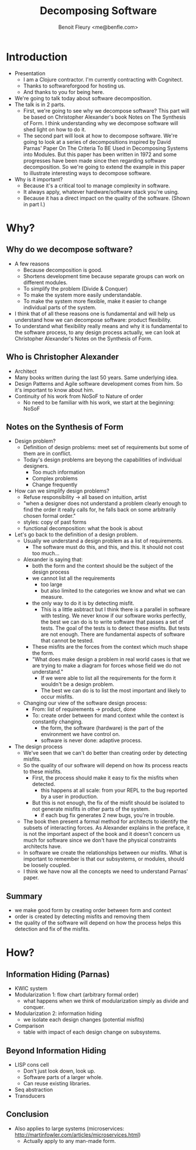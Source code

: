 #+TITLE: Decomposing Software
#+AUTHOR: Benoit Fleury <me@benfle.com>
* Introduction
  * Presentation
    * I am a Clojure contractor. I'm currently contracting with Cognitect.
    * Thanks to softwareforgood for hosting us.
    * And thanks to you for being here.
  * We're going to talk today about software decomposition.
  * The talk is in 2 parts.
    * First, we're going to see why we decompose software? This part will be based on Christopher Alexander's book Notes on The Synthesis of Form. I think understanding why we decompose software will shed light on how to do it.
    * The second part will look at how to decompose software. We're going to look at a series of decompositions inspired by David Parnas' Paper On The Criteria To BE Used in Decomposing Systems into Modules. But this paper has been written in 1972 and some progresses have been made since then regarding software decomposition. So we're going to extend the example in this paper to illustrate interesting ways to decompose software.
  * Why is it important?
    * Because it's a critical tool to manage complexity in software.
    * It always apply, whatever hardware/software stack you're using.
    * Because it has a direct impact on the quality of the software. (Shown in part I.)
* Why?
** Why do we decompose software?
   * A few reasons
     * Because decomposition is good.
     * Shortens development time because separate groups can work on different modules.
     * To simplify the problem (Divide & Conquer)
     * To make the system more easily understandable.
     * To make the system more flexible, make it easier to change individual parts of the system.
   * I think that of all these reasons one is fundamental and will help us understand how we can decompose software: product flexibility.
   * To understand what flexibility really means and why it is fundamental to the software process, to any design process actually, we can look at Christopher Alexander's Notes on the Synthesis of Form.
** Who is Christopher Alexander
   * Architect
   * Many books written during the last 50 years. Same underlying idea.
   * Design Patterns and Agile software development comes from him. So it's important to know about him.
   * Continuity of his work from NoSoF to Nature of order
     * No need to be familiar with his work, we start at the beginning: NoSoF
** Notes on the Synthesis of Form
   * Design problem?
     * Definition of design problems: meet set of requirements but some of them are in conflict.
     * Today's design problems are beyong the capabilities of individual designers.
       * Too much information
       * Complex problems
       * Change frequently
   * How can we simplify design problems?
     * Refuse responsibility -> all based on intuition, artist
     * "when a designer does not understand a problem clearly enough to find the order it really calls for, he falls back on some arbitrarily chosen formal order."
     * styles: copy of past forms
     * functional decomposition: what the book is about
   * Let's go back to the definition of a design problem.
     * Usually we understand a design problem as a list of requirements.
       * The software must do this, and this, and this. It should not cost too much...
     * Alexander is saying that:
       * both the form and the context should be the subject of the design process
       * we cannot list all the requirements
         * too large
         * but also limited to the categories we know and what we can measure.
       * the only way to do it is by detecting misfit.
         * This is a little asbtract but I think there is a parallel in software with testing. We never know if our software works perfectly, the best we can do is to write software that passes a set of tests. The goal of the tests is to detect these misfits. But tests are not enough. There are fundamental aspects of software that cannot be tested.
       * These misfits are the forces from the context which much shape the form.
       * "What does make design a problem in real world cases is that we are trying to make a diagram for forces whose field we do not understand."
         * If we were able to list all the requirements for the form it wouldn't be a design problem.
         * The best we can do is to list the most important and likely to occur misfits.
     * Changing our view of the software design process:
       * From: list of requirements -> product, done
       * To: create order between for mand context while the context is constantly changing.
         * the form, the software (hardware) is the part of the environment we have control on.
         * software is never done: adaptive process.
   * The design process
     * We've seen that we can't do better than creating order by detecting misfits.
     * So the quality of our software will depend on how its process reacts to these misfits.
       * First, the process should make it easy to fix the misfits when detected.
         * this happens at all scale: from your REPL to the bug reported by a user in production.
       * But this is not enough, the fix of the misfit should be isolated to not generate misfits in other parts of the system.
         * if each bug fix generates 2 new bugs, you're in trouble.
     * The book then present a formal method for architects to identify the subsets of interacting forces. As Alexander explains in the preface, it is not the important aspect of the book and it doesn't concern us much for software since we don't have the physical constraints architects have.
     * In software we create the relationships between our misfits. What is important to remember is that our subsystems, or modules, should be loosely coupled.
     * I think we have now all the concepts we need to understand Parnas' paper.
** Summary
   * we make good form by creating order between form and context
   * order is created by detecting misfits and removing them
   * the quality of the software will depend on how the process helps this detection and fix of the misfits.
* How?
** Information Hiding (Parnas)
   * KWIC system
   * Modularization 1: flow chart (arbitrary formal order)
     * what happens when we think of modularization simply as divide and conquer.
   * Modularization 2: information hiding
     * we isolate each design changes (potential misfits)
   * Comparison
     * table with impact of each design change on subsystems.
** Beyond Information Hiding
   * LISP cons cell
     * Don't just look down, look up.
     * Software parts of a larger whole.
     * Can reuse existing libraries.
   * Seq abstraction
   * Transducers
** Conclusion
   * Also applies to large systems (microservices: http://martinfowler.com/articles/microservices.html)
     * Actually apply to any man-made form.
